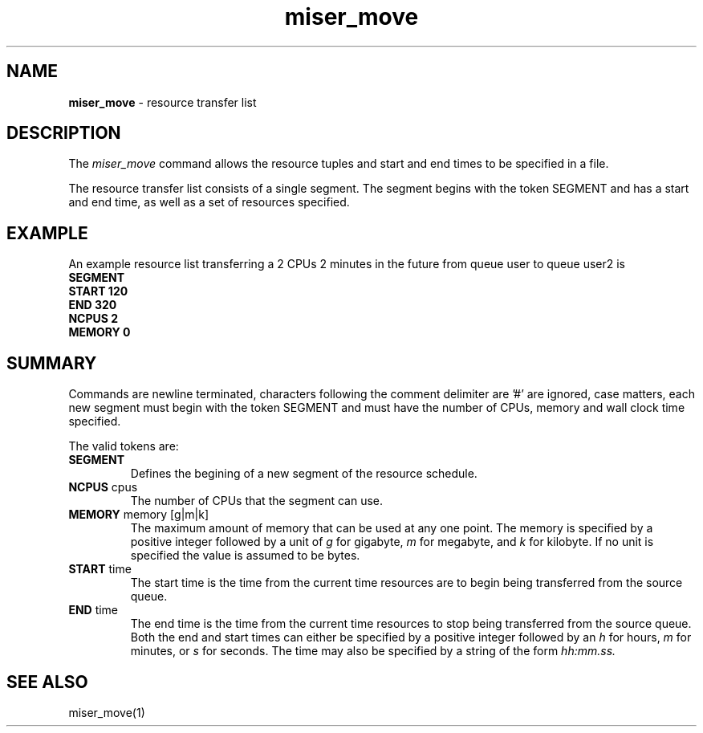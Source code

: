 .TH miser_move 4 
.SH NAME
\f3miser_move\f1 \- resource transfer list
.SH DESCRIPTION
The 
.I miser_move 
command allows the resource tuples and start and end times to be specified
in a file.
.P
The resource transfer list consists of a single segment. The
segment begins with the token SEGMENT and has a start and end time,
as well as a set of resources specified.  
.SH EXAMPLE
An example resource list transferring a 2 CPUs 2 minutes in the future
from queue user to queue user2 is
.nf
\f3
SEGMENT
START 120
END   320 
NCPUS 2
MEMORY 0
\f1
.fi
.SH SUMMARY
Commands are newline terminated,
characters following the comment delimiter are '#' are ignored,
case matters,
each new segment must begin with the token SEGMENT and
must have the number of CPUs, memory and wall clock time
specified.
.P
The valid tokens are:
.TP
.BR SEGMENT
Defines the begining of a new segment of the resource schedule.
.TP
.BR NCPUS " cpus"
The number of CPUs that the segment can use.
.TP
.BR MEMORY " memory [g|m|k] "
The maximum amount of memory that can be used at any one point. The memory
is specified by a positive integer followed by a unit of 
.I g 
for gigabyte,
.I m
for megabyte, and
.I k
for kilobyte. If no unit is specified the value is assumed to be
bytes.
.TP
.BR START " time "
The start time is the time from the current time resources are to begin
being transferred from the source queue.
.TP
.BR END " time "
The end time is the time from the current time resources to stop being
transferred from the source queue.
Both the end and start times can either be specified by a positive integer
followed by an 
.I h 
for hours,
.I m
for minutes, or
.I s 
for seconds. The time may also be specified by a string of
the form 
.I hh:mm.ss.
.SH "SEE ALSO"
miser_move(1)
